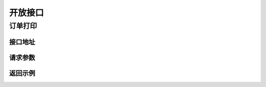 .. _interface:

开放接口
========

.. _print:

订单打印
--------

接口地址
^^^^^^^^

.. http:post:: /v1/print

请求参数
^^^^^^^^


返回示例
^^^^^^^^
